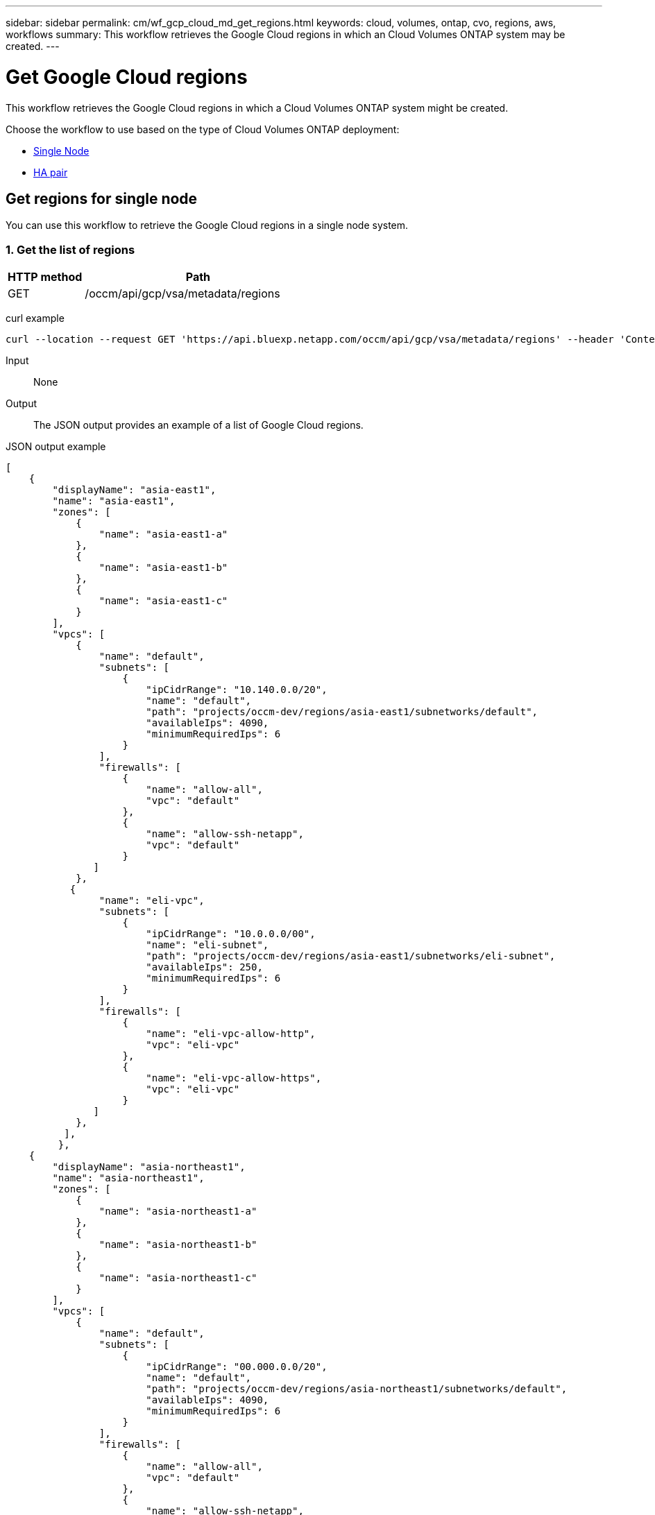 ---
sidebar: sidebar
permalink: cm/wf_gcp_cloud_md_get_regions.html
keywords: cloud, volumes, ontap, cvo, regions, aws, workflows
summary: This workflow retrieves the Google Cloud regions in which an Cloud Volumes ONTAP system may be created.
---

= Get Google Cloud regions
:hardbreaks:
:nofooter:
:icons: font
:linkattrs:
:imagesdir: ../media/

[.lead]
This workflow retrieves the Google Cloud regions in which a Cloud Volumes ONTAP system might be created.

Choose the workflow to use based on the type of Cloud Volumes ONTAP deployment:

* <<Get regions for single node, Single Node>>
* <<Get regions for high availability pair, HA pair>>

== Get regions for single node
You can use this workflow to retrieve the Google Cloud regions in a single node system.

=== 1. Get the list of regions

[cols="25,75"*,options="header"]
|===
|HTTP method
|Path
|GET
|/occm/api/gcp/vsa/metadata/regions
|===

curl example::
[source,curl]
curl --location --request GET 'https://api.bluexp.netapp.com/occm/api/gcp/vsa/metadata/regions' --header 'Content-Type: application/json' --header 'x-agent-id: <AGENT_ID>' --header 'Authorization: Bearer <ACCESS_TOKEN>'

Input::

None


Output::

The JSON output provides an example of a list of Google Cloud regions.

JSON output example::
[source,json]
[
    {
        "displayName": "asia-east1",
        "name": "asia-east1",
        "zones": [
            {
                "name": "asia-east1-a"
            },
            {
                "name": "asia-east1-b"
            },
            {
                "name": "asia-east1-c"
            }
        ],
        "vpcs": [
            {
                "name": "default",
                "subnets": [
                    {
                        "ipCidrRange": "10.140.0.0/20",
                        "name": "default",
                        "path": "projects/occm-dev/regions/asia-east1/subnetworks/default",
                        "availableIps": 4090,
                        "minimumRequiredIps": 6
                    }
                ],
                "firewalls": [
                    {
                        "name": "allow-all",
                        "vpc": "default"
                    },
                    {
                        "name": "allow-ssh-netapp",
                        "vpc": "default"
                    }
               ]
            },
           {
                "name": "eli-vpc",
                "subnets": [
                    {
                        "ipCidrRange": "10.0.0.0/00",
                        "name": "eli-subnet",
                        "path": "projects/occm-dev/regions/asia-east1/subnetworks/eli-subnet",
                        "availableIps": 250,
                        "minimumRequiredIps": 6
                    }
                ],
                "firewalls": [
                    {
                        "name": "eli-vpc-allow-http",
                        "vpc": "eli-vpc"
                    },
                    {
                        "name": "eli-vpc-allow-https",
                        "vpc": "eli-vpc"
                    }
               ]
            },
          ],
         },
    {
        "displayName": "asia-northeast1",
        "name": "asia-northeast1",
        "zones": [
            {
                "name": "asia-northeast1-a"
            },
            {
                "name": "asia-northeast1-b"
            },
            {
                "name": "asia-northeast1-c"
            }
        ],
        "vpcs": [
            {
                "name": "default",
                "subnets": [
                    {
                        "ipCidrRange": "00.000.0.0/20",
                        "name": "default",
                        "path": "projects/occm-dev/regions/asia-northeast1/subnetworks/default",
                        "availableIps": 4090,
                        "minimumRequiredIps": 6
                    }
                ],
                "firewalls": [
                    {
                        "name": "allow-all",
                        "vpc": "default"
                    },
                    {
                        "name": "allow-ssh-netapp",
                        "vpc": "default"
                    }
                 ]
            }
        ]
   }
}

== Get regions for high availability pair
You can use this workflow to retrieve the Google Cloud regions in an HA system.

=== 1. Get the list of regions

[cols="25,75"*,options="header"]
|===
|HTTP method
|Path
|GET
|/occm/api/gcp/ha/metadata/regions
|===

curl example::
[source,curl]
curl --location --request GET 'https://api.bluexp.netapp.com/occm/api/gcp/ha/metadata/regions' --header 'Content-Type: application/json' --header 'x-agent-id: <AGENT_ID>' --header 'Authorization: Bearer <ACCESS_TOKEN>'

Input::

None


Output::

The JSON output provides an example of a list of Google Cloud regions.

JSON output example::
[source,json]
[
    {
        "displayName": "asia-east1",
        "name": "asia-east1",
        "zones": [
            {
                "name": "asia-east1-a"
            },
            {
                "name": "asia-east1-b"
            },
            {
                "name": "asia-east1-c"
            }
        ],
        "vpcs": [
            {
                "name": "default",
                "subnets": [
                    {
                        "ipCidrRange": "10.140.0.0/20",
                        "name": "default",
                        "path": "projects/occm-dev/regions/asia-east1/subnetworks/default",
                        "availableIps": 4090,
                        "minimumRequiredIps": 6
                    }
                ],
                "firewalls": [
                    {
                        "name": "allow-all",
                        "vpc": "default"
                    },
                    {
                        "name": "allow-ssh-netapp",
                        "vpc": "default"
                    }
                ]
            },
            {
                "name": "eli-vpc",
                "subnets": [
                    {
                        "ipCidrRange": "10.0.0.0/24",
                        "name": "eli-subnet",
                        "path": "projects/occm-dev/regions/asia-east1/subnetworks/eli-subnet",
                        "availableIps": 250,
                        "minimumRequiredIps": 6
                    }
                ],
                "firewalls": [
                    {
                        "name": "eli-vpc-allow-http",
                        "vpc": "eli-vpc"
                    },
                    {
                        "name": "eli-vpc-allow-https",
                        "vpc": "eli-vpc"
                    }
                ]
            }
    },
    {
        "displayName": "asia-east2",
        "name": "asia-east2",
        "zones": [
            {
                "name": "asia-east2-c"
            },
            {
                "name": "asia-east2-b"
            },
            {
                "name": "asia-east2-a"
            }
        ],
        "vpcs": [
            {
                "name": "default",
                "subnets": [
                    {
                        "ipCidrRange": "10.170.0.0/20",
                        "name": "default",
                        "path": "projects/occm-dev/regions/asia-east2/subnetworks/default",
                        "availableIps": 4090,
                        "minimumRequiredIps": 6
                    }
                ],
                "firewalls": [
                    {
                        "name": "allow-all",
                        "vpc": "default"
                    },
                    {
                        "name": "allow-ssh-netapp",
                        "vpc": "default"
                    }
                ]
            }
        ]
  }
]
